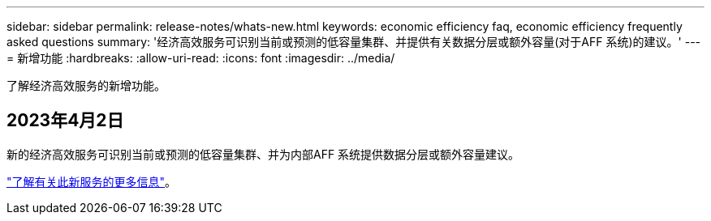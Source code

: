 ---
sidebar: sidebar 
permalink: release-notes/whats-new.html 
keywords: economic efficiency faq, economic efficiency frequently asked questions 
summary: '经济高效服务可识别当前或预测的低容量集群、并提供有关数据分层或额外容量(对于AFF 系统)的建议。' 
---
= 新增功能
:hardbreaks:
:allow-uri-read: 
:icons: font
:imagesdir: ../media/


[role="lead"]
了解经济高效服务的新增功能。



== 2023年4月2日

新的经济高效服务可识别当前或预测的低容量集群、并为内部AFF 系统提供数据分层或额外容量建议。

link:https://docs.netapp.com/us-en/bluexp-economic-efficiency/get-started/intro.html["了解有关此新服务的更多信息"]。
